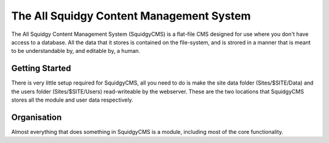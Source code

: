 The All Squidgy Content Management System
=========================================

The All Squidgy Content Management System (SquidgyCMS) is a flat-file
CMS designed for use where you don't have access to a database. All the
data that it stores is contained on the file-system, and is strored in a
manner that is meant to be understandable by, and editable by, a human.


Getting Started
---------------

There is very little setup required for SquidgyCMS, all you need to do
is make the site data folder (Sites/$SITE/Data) and the users folder
(Sites/$SITE/Users) read-writeable by the webserver. These are the two
locations that SquidgyCMS stores all the module and user data
respectively.


Organisation
------------

Almost everything that does something in SquidgyCMS is a module,
including most of the core functionality.

